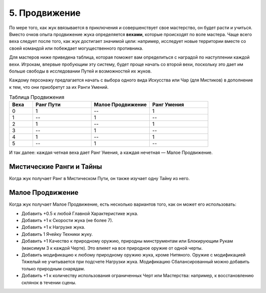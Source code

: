 .. _ch5-advancement:
5. Продвижение
===============
По мере того, как жук ввязывается в приключения и совершенствует свое мастерство, он будет расти и учиться. Вместо очков опыта продвижение жука определяется **вехами**, которые происходят по воле мастера. Чаще всего веха следует после того, как жук достигает значимой цели: например, исследует новые территории вместе со своей командой или побеждает могущественного противника.

Для мастеров ниже приведена таблица, которая поможет вам определиться с наградой по наступлении каждой вехи. Игрокам, впервые пробующим эту систему, будет проще начать со второй вехи, поскольку это дает им больше свободы в исследовании Путей и возможностей их жуков.

Каждому персонажу предлагается начать с выбора одного вида Искусства или Чар (для Мистиков) в дополнение к тем, что они приобретут за их Ранги Умений.

.. list-table:: Таблица Продвижения
   :widths: 20 50 50 50
   :header-rows: 1

   * - Веха
     - Ранг Пути
     - Малое Продвижение
     - Ранг Умения
   * - 0
     - 1
     - --
     - 1
   * - 1
     - --
     - 1
     - --
   * - 2
     - 1
     - --
     - 1
   * - 3
     - --
     - 1
     - --
   * - 4
     - 1
     - --
     - 1
   * - 5
     - --
     - 1
     - --

И так далее: каждая четная веха дает Ранг Умения, а каждая нечетная — Малое Продвижение.

Мистические Ранги и Тайны
----------------------------
Когда жук получает Ранг в Мистическом Пути, он также изучает одну Тайну из него.

Малое Продвижение
----------------------------
Когда жук получает Малое Продвижение, есть несколько вариантов того, как он может его использовать:

* Добавить +0.5 к любой Главной Характеристике жука.
* Добавить +1 к Скорости жука (не более 7).
* Добавить +1 к Нагрузке жука.
* Добавить 1 Ячейку Техники жуку.
* Добавить +1 Качество к природному оружию, природны минструментам или Блокирующим Рукам (максимум 3 к каждой Черте). Это влияет на все природное оружие от одной черты.
* Добавить модификацию к любому природному оружию жука, кроме Нитяного. Оружие с модификацией Тяжелый не учитывается при подсчете Нагрузки жука. Модификацию Сбалансированный можно добавить только природным снарядам.
* Добавить +1 к количеству использования ограниченных Черт или Мастерства: например, к восстановлению склянок в течении сцены.

